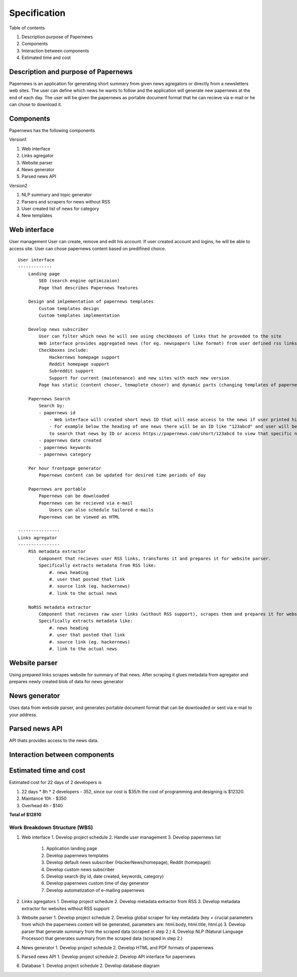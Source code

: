Specification
=====================

Table of contents 

#. Description purpose of Papernews
#. Components
#. Interaction between components
#. Estimated time and cost


--------------------------------------
Description and purpose of Papernews
--------------------------------------
Papernews is an application for generating short summary from given news agregators or directly from a newsletters web sites.
The user can define which news he wants to follow and the application will generate new papernews at the end of each day.
The user will be given the papernews as portable document format that he can recieve via e-mail or he can chose to download it.


-----------
Components
-----------

Papernews has the following components

Version1

#. Web interface
#. Links agregator
#. Website parser
#. News generator
#. Parsed news API

Version2

#. NLP summary and topic generator
#. Parsers and scrapers for news without RSS
#. User created list of news for category
#. New templates

--------------
Web interface
--------------
User management
User can create, remove and edit his account.
If user created account and logins, he will be able to access site.
User can chose papernews content based on predifined choice.
::
    User interface
    -------------
        Landing page
            SEO (search engine optimizaion)
            Page that describes Papernews features

        Design and imlpementation of papernews templates
            Custom templates design
            Custom templates implementation

        Develop news subscriber
            User can filter which news he will see using checkboxes of links that he proveded to the site
            Web interface provides aggregated news (for eg. newspapers like format) from user defined rss links
            Checkboxes include:
                Hackernews homepage support
                Reddit homepage support
                Subreddit support
                Support for current (maintenance) and new sites with each new version
            Page has static (content choser, temaplete choser) and dynamic parts (changing templates of papernews)

        Papernews Search
            Search by:
            - papernews id
                - Web interface will created short news ID that will ease access to the news if user printed his daily news on paper.
                - For example below the heading of one news there will be an ID like "123abcd" and user will be able 
                to search that news by ID or access https://papernews.com/short/123abcd to view that specific news article.
            - papernews date created
            - papernews keywords
            - papernews category
            
        Per hour frontpage generator
            Papernews content can be updated for desired time periods of day

        Papernews are portable
            Papernews can be downloaded
            Papernews can be recieved via e-mail
                Users can also schedule tailored e-mails
            Papernews can be viewed as HTML    

    ----------------
    Links agregator
    ----------------
        RSS metadata extractor
            Component that recieves user RSS links, transforms it and prepares it for website parser.
            Specifically extracts metadata from RSS like:
                #. news heading
                #. user that posted that link
                #. source link (eg. hackernews)
                #. link to the actual news

        NoRSS metadata extractor
            Component that recieves raw user links (without RSS support), scrapes them and prepares it for website parser.
            Specifically extracts metadata like:
                #. news heading
                #. user that posted that link
                #. source link (eg. hackernews)
                #. link to the actual news

----------------
Website parser
----------------
Using prepared links scrapes website for summary of that news.
After scraping it glues metadata from agregator and prepares newly created blob of data for news generator

----------------
News generator
----------------
Uses data from webside parser, and generates portable document format that can be downloaded or sent via e-mail to your address.

----------------
Parsed news API
----------------
API thats provides access to the news data.

-------------------------------
Interaction between components
-------------------------------
.. image:: img/diag.png
  :alt: Interaction between components

------------------------
Estimated time and cost
------------------------
.. image:: img/timeestimate.png
  :alt: Estimated time of imlpementation

Estimated cost for 22 days of 2 developers is 

#. 22 days * 8h * 2 developers - 352, since our cost is $35/h the cost of programming and designing is $12320.
#. Maintance 10h - $350
#. Overhead 4h - $140

**Total of $12810**


Work Breakdown Structure (WBS)
--------------
1. Web interface
   1. Develop project schedule
   2. Handle user management
   3. Develop papernews list
      1. Application landing page
      2. Develop papernews templates
      3. Develop default news subscriber (HackerNews(homepage), Reddit (homepage))
      4. Develop custom news subscriber
      5. Develop search (by id, date created, keywords, category)
      6. Develop papernews custom time of day generator
      7. Develop automatization of e-mailing papernews

2. Links agregators
   1. Develop project schedule
   2. Develop metadata extractor from RSS
   3. Develop metadata extractor for websites without RSS support

3. Website parser
   1. Develop project schedule
   2. Develop global scraper for key metadata (key = crucial parameters from which the papernews content will be generated, parameters are: html.body, html.title, html.p)
   3. Develop parser that generate summary from the scraped data (scraped in step 2.)
   4. Develop NLP (Natural Language Processor) that generates summary from the scraped data (scraped in step 2.)

4. News generator
   1. Develop project schedule
   2. Develop HTML and PDF formats of papernews

5. Parsed news API
   1. Develop project schedule
   2. Develop API interface for papernews

6. Database
   1. Develop project schedule
   2. Develop database diagram